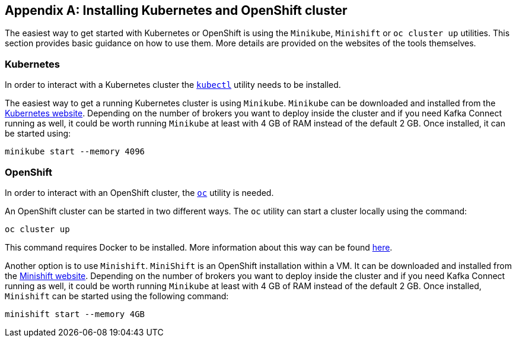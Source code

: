 [appendix]
== Installing Kubernetes and OpenShift cluster

The easiest way to get started with Kubernetes or OpenShift is using the `Minikube`, `Minishift` or `oc cluster up`
utilities. This section provides basic guidance on how to use them. More details are provided on the websites of
the tools themselves.

=== Kubernetes

In order to interact with a Kubernetes cluster the https://kubernetes.io/docs/tasks/tools/install-kubectl/[`kubectl`]
utility needs to be installed.

The easiest way to get a running Kubernetes cluster is using `Minikube`. `Minikube` can be downloaded and installed
from the https://kubernetes.io/docs/getting-started-guides/minikube/[Kubernetes website]. Depending on the number of brokers
you want to deploy inside the cluster and if you need Kafka Connect running as well, it could be worth running `Minikube`
at least with 4 GB of RAM instead of the default 2 GB.
Once installed, it can be started using:

[source]
minikube start --memory 4096

=== OpenShift

In order to interact with an OpenShift cluster, the https://github.com/openshift/origin/releases[`oc`] utility is needed.

An OpenShift cluster can be started in two different ways. The `oc` utility can start a cluster locally using the
command:

[source]
oc cluster up

This command requires Docker to be installed. More information about this way can be found
https://github.com/openshift/origin/blob/master/docs/cluster_up_down.md[here].

Another option is to use `Minishift`. `MiniShift` is an OpenShift installation within a VM. It can be downloaded and
installed from the https://docs.openshift.org/latest/minishift/index.html[Minishift website]. Depending on the number of brokers
you want to deploy inside the cluster and if you need Kafka Connect running as well, it could be worth running `Minikube`
at least with 4 GB of RAM instead of the default 2 GB.
Once installed, `Minishift` can be started using the following command:

[source]
minishift start --memory 4GB
